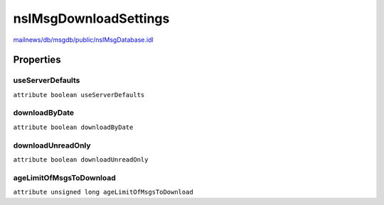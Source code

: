 ======================
nsIMsgDownloadSettings
======================

`mailnews/db/msgdb/public/nsIMsgDatabase.idl <https://hg.mozilla.org/comm-central/file/tip/mailnews/db/msgdb/public/nsIMsgDatabase.idl>`_


Properties
==========

useServerDefaults
-----------------

``attribute boolean useServerDefaults``

downloadByDate
--------------

``attribute boolean downloadByDate``

downloadUnreadOnly
------------------

``attribute boolean downloadUnreadOnly``

ageLimitOfMsgsToDownload
------------------------

``attribute unsigned long ageLimitOfMsgsToDownload``
